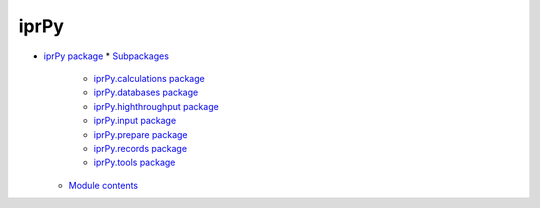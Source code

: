 
iprPy
*****

* `iprPy package <iprPy.rst>`_
  * `Subpackages <iprPy.rst#subpackages>`_
    * `iprPy.calculations package <iprPy.calculations.rst>`_
    * `iprPy.databases package <iprPy.databases.rst>`_
    * `iprPy.highthroughput package <iprPy.highthroughput.rst>`_
    * `iprPy.input package <iprPy.input.rst>`_
    * `iprPy.prepare package <iprPy.prepare.rst>`_
    * `iprPy.records package <iprPy.records.rst>`_
    * `iprPy.tools package <iprPy.tools.rst>`_
  * `Module contents <iprPy.rst#module-iprPy>`_